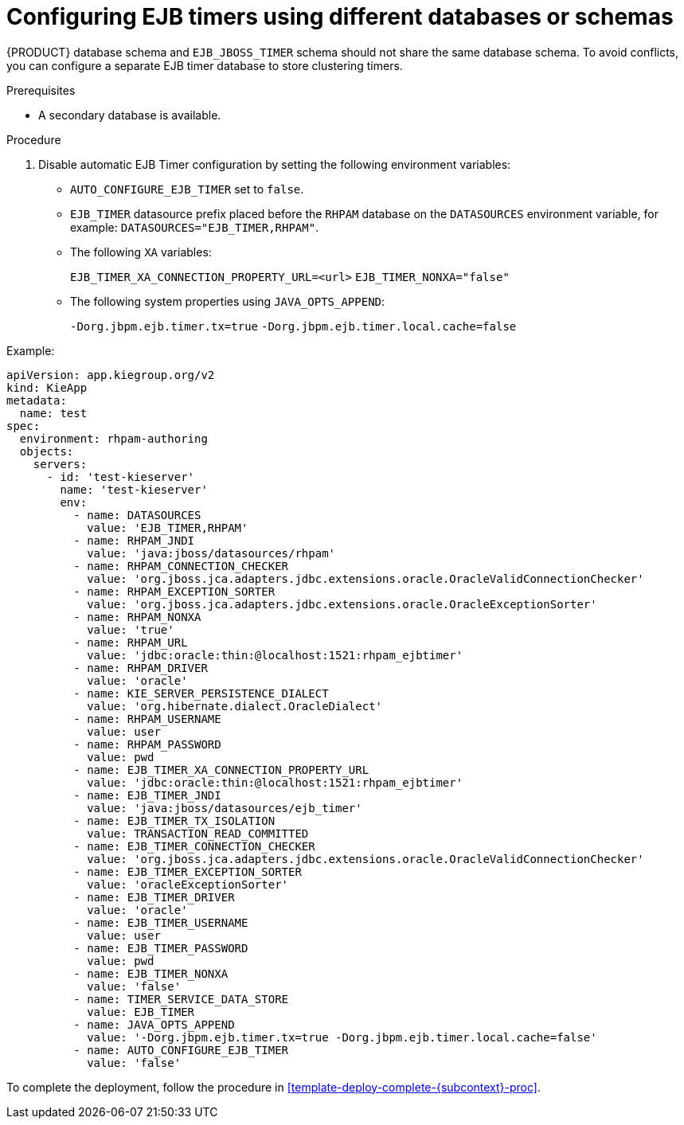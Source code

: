 [id='configure-ejb-timers-proc']
= Configuring EJB timers using different databases or schemas

{PRODUCT} database schema and `EJB_JBOSS_TIMER` schema should not share the same database schema. To avoid conflicts, you can configure a separate EJB timer database to store clustering timers.

.Prerequisites

* A secondary database is available.

.Procedure

. Disable automatic EJB Timer configuration by setting the following environment variables:
+
* `AUTO_CONFIGURE_EJB_TIMER` set to `false`.
* `EJB_TIMER` datasource prefix placed before the `RHPAM` database on the `DATASOURCES` environment variable, for example: `DATASOURCES="EJB_TIMER,RHPAM"`.
* The following `XA` variables:
+
`EJB_TIMER_XA_CONNECTION_PROPERTY_URL=<url>`
`EJB_TIMER_NONXA="false"`
* The following system properties using `JAVA_OPTS_APPEND`:
+
`-Dorg.jbpm.ejb.timer.tx=true`
`-Dorg.jbpm.ejb.timer.local.cache=false`

.Example:
[subs="attributes,verbatim,macros"]
----
apiVersion: app.kiegroup.org/v2
kind: KieApp
metadata:
  name: test
spec:
  environment: rhpam-authoring
  objects:
    servers:
      - id: 'test-kieserver'
        name: 'test-kieserver'
        env:
          - name: DATASOURCES
            value: 'EJB_TIMER,RHPAM'
          - name: RHPAM_JNDI
            value: 'java:jboss/datasources/rhpam'
          - name: RHPAM_CONNECTION_CHECKER
            value: 'org.jboss.jca.adapters.jdbc.extensions.oracle.OracleValidConnectionChecker'
          - name: RHPAM_EXCEPTION_SORTER
            value: 'org.jboss.jca.adapters.jdbc.extensions.oracle.OracleExceptionSorter'
          - name: RHPAM_NONXA
            value: 'true'
          - name: RHPAM_URL
            value: 'jdbc:oracle:thin:@localhost:1521:rhpam_ejbtimer'
          - name: RHPAM_DRIVER
            value: 'oracle'
          - name: KIE_SERVER_PERSISTENCE_DIALECT
            value: 'org.hibernate.dialect.OracleDialect'
          - name: RHPAM_USERNAME
            value: user
          - name: RHPAM_PASSWORD
            value: pwd
          - name: EJB_TIMER_XA_CONNECTION_PROPERTY_URL
            value: 'jdbc:oracle:thin:@localhost:1521:rhpam_ejbtimer'
          - name: EJB_TIMER_JNDI
            value: 'java:jboss/datasources/ejb_timer'
          - name: EJB_TIMER_TX_ISOLATION
            value: TRANSACTION_READ_COMMITTED
          - name: EJB_TIMER_CONNECTION_CHECKER
            value: 'org.jboss.jca.adapters.jdbc.extensions.oracle.OracleValidConnectionChecker'
          - name: EJB_TIMER_EXCEPTION_SORTER
            value: 'oracleExceptionSorter'
          - name: EJB_TIMER_DRIVER
            value: 'oracle'
          - name: EJB_TIMER_USERNAME
            value: user
          - name: EJB_TIMER_PASSWORD
            value: pwd
          - name: EJB_TIMER_NONXA
            value: 'false'
          - name: TIMER_SERVICE_DATA_STORE
            value: EJB_TIMER
          - name: JAVA_OPTS_APPEND
            value: '-Dorg.jbpm.ejb.timer.tx=true -Dorg.jbpm.ejb.timer.local.cache=false'
          - name: AUTO_CONFIGURE_EJB_TIMER
            value: 'false'
----

To complete the deployment, follow the procedure in <<template-deploy-complete-{subcontext}-proc>>.

